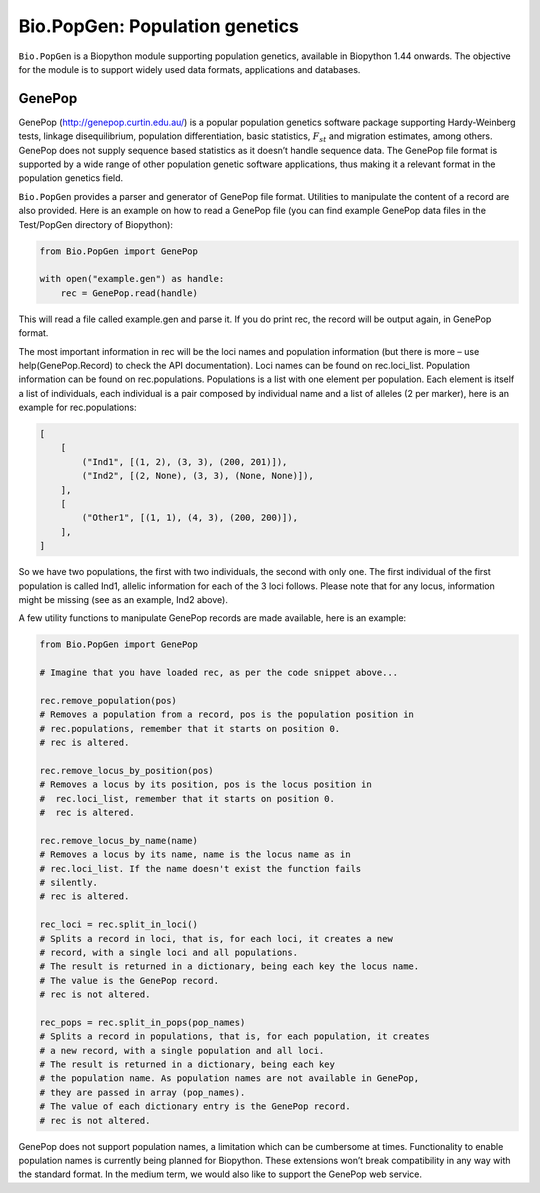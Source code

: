 .. _`chapter:popgen`:

Bio.PopGen: Population genetics
===============================

``Bio.PopGen`` is a Biopython module supporting population genetics,
available in Biopython 1.44 onwards. The objective for the module is to
support widely used data formats, applications and databases.

GenePop
-------

GenePop (http://genepop.curtin.edu.au/) is a popular population genetics
software package supporting Hardy-Weinberg tests, linkage
disequilibrium, population differentiation, basic statistics,
:math:`F_{st}` and migration estimates, among others. GenePop does not
supply sequence based statistics as it doesn’t handle sequence data. The
GenePop file format is supported by a wide range of other population
genetic software applications, thus making it a relevant format in the
population genetics field.

``Bio.PopGen`` provides a parser and generator of GenePop file format.
Utilities to manipulate the content of a record are also provided. Here
is an example on how to read a GenePop file (you can find example
GenePop data files in the Test/PopGen directory of Biopython):

.. code:: python

   from Bio.PopGen import GenePop

   with open("example.gen") as handle:
       rec = GenePop.read(handle)

This will read a file called example.gen and parse it. If you do print
rec, the record will be output again, in GenePop format.

The most important information in rec will be the loci names and
population information (but there is more – use help(GenePop.Record) to
check the API documentation). Loci names can be found on rec.loci_list.
Population information can be found on rec.populations. Populations is a
list with one element per population. Each element is itself a list of
individuals, each individual is a pair composed by individual name and a
list of alleles (2 per marker), here is an example for rec.populations:

.. code:: python

   [
       [
           ("Ind1", [(1, 2), (3, 3), (200, 201)]),
           ("Ind2", [(2, None), (3, 3), (None, None)]),
       ],
       [
           ("Other1", [(1, 1), (4, 3), (200, 200)]),
       ],
   ]

So we have two populations, the first with two individuals, the second
with only one. The first individual of the first population is called
Ind1, allelic information for each of the 3 loci follows. Please note
that for any locus, information might be missing (see as an example,
Ind2 above).

A few utility functions to manipulate GenePop records are made
available, here is an example:

.. code:: python

   from Bio.PopGen import GenePop

   # Imagine that you have loaded rec, as per the code snippet above...

   rec.remove_population(pos)
   # Removes a population from a record, pos is the population position in
   # rec.populations, remember that it starts on position 0.
   # rec is altered.

   rec.remove_locus_by_position(pos)
   # Removes a locus by its position, pos is the locus position in
   #  rec.loci_list, remember that it starts on position 0.
   #  rec is altered.

   rec.remove_locus_by_name(name)
   # Removes a locus by its name, name is the locus name as in
   # rec.loci_list. If the name doesn't exist the function fails
   # silently.
   # rec is altered.

   rec_loci = rec.split_in_loci()
   # Splits a record in loci, that is, for each loci, it creates a new
   # record, with a single loci and all populations.
   # The result is returned in a dictionary, being each key the locus name.
   # The value is the GenePop record.
   # rec is not altered.

   rec_pops = rec.split_in_pops(pop_names)
   # Splits a record in populations, that is, for each population, it creates
   # a new record, with a single population and all loci.
   # The result is returned in a dictionary, being each key
   # the population name. As population names are not available in GenePop,
   # they are passed in array (pop_names).
   # The value of each dictionary entry is the GenePop record.
   # rec is not altered.

GenePop does not support population names, a limitation which can be
cumbersome at times. Functionality to enable population names is
currently being planned for Biopython. These extensions won’t break
compatibility in any way with the standard format. In the medium term,
we would also like to support the GenePop web service.
